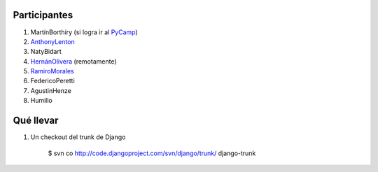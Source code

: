 
Participantes
-------------

1. MartínBorthiry (si logra ir al PyCamp_)

#. AnthonyLenton_

#. NatyBidart

#. `HernánOlivera`_ (remotamente)

#. RamiroMorales_

#. FedericoPeretti

#. AgustinHenze

#. Humillo

Qué llevar
----------

1. Un checkout del trunk de Django

     $ svn co http://code.djangoproject.com/svn/django/trunk/ django-trunk

.. _anthonylenton: /anthonylenton
.. _pycamp: /pycamp
.. _HernánOlivera: /hernanolivera
.. _ramiromorales: /ramiromorales
